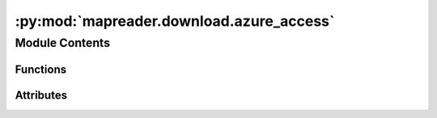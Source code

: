 :py:mod:`mapreader.download.azure_access`
=========================================

.. py:module:: mapreader.download.azure_access


Module Contents
---------------


Functions
~~~~~~~~~

.. autoapisummary::

   mapreader.download.azure_access.initBlobServiceClient
   mapreader.download.azure_access.initContainerClient
   mapreader.download.azure_access.downloadClient
   mapreader.download.azure_access.dirnamesBlobs



Attributes
~~~~~~~~~~

.. autoapisummary::

   mapreader.download.azure_access.LINK_SETUP_AZURE


.. py:data:: LINK_SETUP_AZURE
   :value: 'https://docs.microsoft.com/en-us/azure/storage/blobs/storage-quickstart-blobs-python#configure-yo...'

   

.. py:function:: initBlobServiceClient(env_variable='AZURE_STORAGE_CONNECTION_STRING')

   Instantiate BlobServiceClient

   Note: $AZURE_STORAGE_CONNECTION_STRING needs to be set.


.. py:function:: initContainerClient(blob_client, container)

   Instantiate a container client

   Arguments:
       blob_client -- Blob Storage Client initialized by initBlobServiceClient function
       container {str} -- Container to access/download from.


.. py:function:: downloadClient(container_client, list_containers, download_dir, include_dirnames=None, nls_names=None, max_download=None, index1=0, index2=None, force_download=False)

   Download client using a client container

   Arguments:
       container_client -- Container client initialized by initContainerClient function
       list_containers {list} -- list of all blobs in the container, also initialized by initContainerClient function
       download_dir {path} -- path to save downloaded files

   Keyword Arguments:
       include_dirnames {list, None} -- only include this list of dirnames. The dirnames can be printed by the dirnamesBlobs function.
                                        if None, all directories will be considered.
       nls_names {list, None} -- list of NLS names from https://maps.nls.uk/geo/ website
       max_download {int, None} -- Max. number of files to be downloaded
       index1 {int} -- first index to be used to download blobs with indices [index1, index2) (default: {0})
       index2 {init, None} -- similar to index1 except for the max. bound. If None, download [index1:len(list_containers)) (default: {None})
       force_download {bool} -- re-download all files as specified by index1 and index2 (default: {False})


.. py:function:: dirnamesBlobs(list_containers)

   Print all dirnames in list_containers



